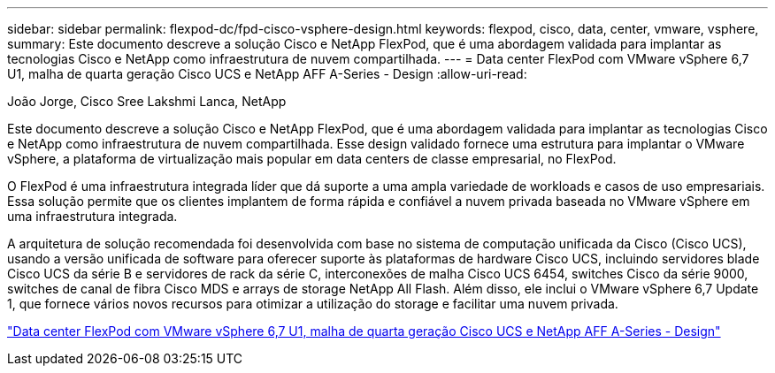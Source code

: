 ---
sidebar: sidebar 
permalink: flexpod-dc/fpd-cisco-vsphere-design.html 
keywords: flexpod, cisco, data, center, vmware, vsphere, 
summary: Este documento descreve a solução Cisco e NetApp FlexPod, que é uma abordagem validada para implantar as tecnologias Cisco e NetApp como infraestrutura de nuvem compartilhada. 
---
= Data center FlexPod com VMware vSphere 6,7 U1, malha de quarta geração Cisco UCS e NetApp AFF A-Series - Design
:allow-uri-read: 


João Jorge, Cisco Sree Lakshmi Lanca, NetApp

[role="lead"]
Este documento descreve a solução Cisco e NetApp FlexPod, que é uma abordagem validada para implantar as tecnologias Cisco e NetApp como infraestrutura de nuvem compartilhada. Esse design validado fornece uma estrutura para implantar o VMware vSphere, a plataforma de virtualização mais popular em data centers de classe empresarial, no FlexPod.

O FlexPod é uma infraestrutura integrada líder que dá suporte a uma ampla variedade de workloads e casos de uso empresariais. Essa solução permite que os clientes implantem de forma rápida e confiável a nuvem privada baseada no VMware vSphere em uma infraestrutura integrada.

A arquitetura de solução recomendada foi desenvolvida com base no sistema de computação unificada da Cisco (Cisco UCS), usando a versão unificada de software para oferecer suporte às plataformas de hardware Cisco UCS, incluindo servidores blade Cisco UCS da série B e servidores de rack da série C, interconexões de malha Cisco UCS 6454, switches Cisco da série 9000, switches de canal de fibra Cisco MDS e arrays de storage NetApp All Flash. Além disso, ele inclui o VMware vSphere 6,7 Update 1, que fornece vários novos recursos para otimizar a utilização do storage e facilitar uma nuvem privada.

link:https://www.cisco.com/c/en/us/td/docs/unified_computing/ucs/UCS_CVDs/flexpod_datacenter_vmware_netappaffa_design.html["Data center FlexPod com VMware vSphere 6,7 U1, malha de quarta geração Cisco UCS e NetApp AFF A-Series - Design"^]
